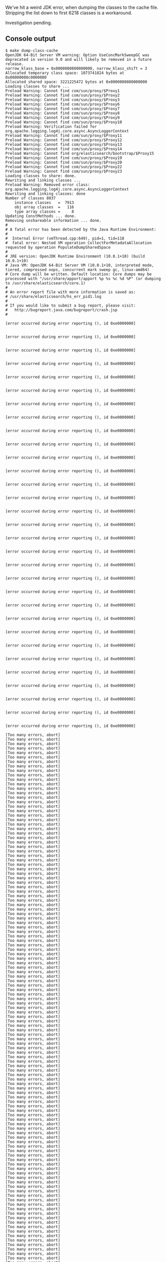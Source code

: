 We've hit a weird JDK error, when dumping the classes to the cache file. Stripping the list down to first 6218 classes is a workaround.

Investigation pending.

** Console output

#+BEGIN_SRC text
$ make dump-class-cache
OpenJDK 64-Bit Server VM warning: Option UseConcMarkSweepGC was deprecated in version 9.0 and will likely be removed in a future release.
narrow_klass_base = 0x0000000800000000, narrow_klass_shift = 3
Allocated temporary class space: 1073741824 bytes at 0x00000008c0000000
Allocated shared space: 3221225472 bytes at 0x0000000800000000
Loading classes to share ...
Preload Warning: Cannot find com/sun/proxy/$Proxy1
Preload Warning: Cannot find com/sun/proxy/$Proxy2
Preload Warning: Cannot find com/sun/proxy/$Proxy3
Preload Warning: Cannot find com/sun/proxy/$Proxy6
Preload Warning: Cannot find com/sun/proxy/$Proxy7
Preload Warning: Cannot find com/sun/proxy/$Proxy8
Preload Warning: Cannot find com/sun/proxy/$Proxy9
Preload Warning: Cannot find com/sun/proxy/$Proxy10
Preload Warning: Verification failed for org.apache.logging.log4j.core.async.AsyncLoggerContext
Preload Warning: Cannot find com/sun/proxy/$Proxy11
Preload Warning: Cannot find com/sun/proxy/$Proxy12
Preload Warning: Cannot find com/sun/proxy/$Proxy13
Preload Warning: Cannot find com/sun/proxy/$Proxy14
Preload Warning: Cannot find org/elasticsearch/bootstrap/$Proxy15
Preload Warning: Cannot find com/sun/proxy/$Proxy19
Preload Warning: Cannot find com/sun/proxy/$Proxy20
Preload Warning: Cannot find com/sun/proxy/$Proxy22
Preload Warning: Cannot find com/sun/proxy/$Proxy23
Loading classes to share: done.
Rewriting and linking classes ...
Preload Warning: Removed error class: org.apache.logging.log4j.core.async.AsyncLoggerContext
Rewriting and linking classes: done
Number of classes 8037
    instance classes   =  7913
    obj array classes  =   116
    type array classes =     8
Updating ConstMethods ... done.
Removing unshareable information ... done.
#
# A fatal error has been detected by the Java Runtime Environment:
#
#  Internal Error (vmThread.cpp:649), pid=1, tid=118
#  fatal error: Nested VM operation CollectForMetadataAllocation requested by operation PopulateDumpSharedSpace
#
# JRE version: OpenJDK Runtime Environment (10.0.1+10) (build 10.0.1+10)
# Java VM: OpenJDK 64-Bit Server VM (10.0.1+10, interpreted mode, tiered, compressed oops, concurrent mark sweep gc, linux-amd64)
# Core dump will be written. Default location: Core dumps may be processed with "/usr/share/apport/apport %p %s %c %d %P" (or dumping to /usr/share/elasticsearch/core.1)
#
# An error report file with more information is saved as:
# /usr/share/elasticsearch/hs_err_pid1.log
#
# If you would like to submit a bug report, please visit:
#   http://bugreport.java.com/bugreport/crash.jsp
#

[error occurred during error reporting (), id 0xe0000000]


[error occurred during error reporting (), id 0xe0000000]


[error occurred during error reporting (), id 0xe0000000]


[error occurred during error reporting (), id 0xe0000000]


[error occurred during error reporting (), id 0xe0000000]


[error occurred during error reporting (), id 0xe0000000]


[error occurred during error reporting (), id 0xe0000000]


[error occurred during error reporting (), id 0xe0000000]


[error occurred during error reporting (), id 0xe0000000]


[error occurred during error reporting (), id 0xe0000000]


[error occurred during error reporting (), id 0xe0000000]


[error occurred during error reporting (), id 0xe0000000]


[error occurred during error reporting (), id 0xe0000000]


[error occurred during error reporting (), id 0xe0000000]


[error occurred during error reporting (), id 0xe0000000]


[error occurred during error reporting (), id 0xe0000000]


[error occurred during error reporting (), id 0xe0000000]


[error occurred during error reporting (), id 0xe0000000]


[error occurred during error reporting (), id 0xe0000000]


[error occurred during error reporting (), id 0xe0000000]


[error occurred during error reporting (), id 0xe0000000]


[error occurred during error reporting (), id 0xe0000000]


[error occurred during error reporting (), id 0xe0000000]


[error occurred during error reporting (), id 0xe0000000]


[error occurred during error reporting (), id 0xe0000000]


[error occurred during error reporting (), id 0xe0000000]


[error occurred during error reporting (), id 0xe0000000]


[error occurred during error reporting (), id 0xe0000000]


[error occurred during error reporting (), id 0xe0000000]


[error occurred during error reporting (), id 0xe0000000]


[error occurred during error reporting (), id 0xe0000000]

[Too many errors, abort]
[Too many errors, abort]
[Too many errors, abort]
[Too many errors, abort]
[Too many errors, abort]
[Too many errors, abort]
[Too many errors, abort]
[Too many errors, abort]
[Too many errors, abort]
[Too many errors, abort]
[Too many errors, abort]
[Too many errors, abort]
[Too many errors, abort]
[Too many errors, abort]
[Too many errors, abort]
[Too many errors, abort]
[Too many errors, abort]
[Too many errors, abort]
[Too many errors, abort]
[Too many errors, abort]
[Too many errors, abort]
[Too many errors, abort]
[Too many errors, abort]
[Too many errors, abort]
[Too many errors, abort]
[Too many errors, abort]
[Too many errors, abort]
[Too many errors, abort]
[Too many errors, abort]
[Too many errors, abort]
[Too many errors, abort]
[Too many errors, abort]
[Too many errors, abort]
[Too many errors, abort]
[Too many errors, abort]
[Too many errors, abort]
[Too many errors, abort]
[Too many errors, abort]
[Too many errors, abort]
[Too many errors, abort]
[Too many errors, abort]
[Too many errors, abort]
[Too many errors, abort]
[Too many errors, abort]
[Too many errors, abort]
[Too many errors, abort]
[Too many errors, abort]
[Too many errors, abort]
[Too many errors, abort]
[Too many errors, abort]
[Too many errors, abort]
[Too many errors, abort]
[Too many errors, abort]
[Too many errors, abort]
[Too many errors, abort]
[Too many errors, abort]
[Too many errors, abort]
[Too many errors, abort]
[Too many errors, abort]
[Too many errors, abort]
[Too many errors, abort]
[Too many errors, abort]
[Too many errors, abort]
[Too many errors, abort]
[Too many errors, abort]
[Too many errors, abort]
[Too many errors, abort]
[Too many errors, abort]
[Too many errors, abort]
[Too many errors, abort]
[Too many errors, abort]
[Too many errors, abort]
[Too many errors, abort]
[Too many errors, abort]
[Too many errors, abort]
[Too many errors, abort]
[Too many errors, abort]
[Too many errors, abort]
[Too many errors, abort]
[Too many errors, abort]
[Too many errors, abort]
[Too many errors, abort]
[Too many errors, abort]
[Too many errors, abort]
[Too many errors, abort]
[Too many errors, abort]
[Too many errors, abort]
[Too many errors, abort]
[Too many errors, abort]
[Too many errors, abort]
[Too many errors, abort]
[Too many errors, abort]
[Too many errors, abort]
[Too many errors, abort]
[Too many errors, abort]
[Too many errors, abort]
[Too many errors, abort]
[Too many errors, abort]
[Too many errors, abort]
[Too many errors, abort]
[Too many errors, abort]
[Too many errors, abort]
[Too many errors, abort]
[Too many errors, abort]
[Too many errors, abort]
[Too many errors, abort]
[Too many errors, abort]
[Too many errors, abort]
[Too many errors, abort]
[Too many errors, abort]
[Too many errors, abort]
[Too many errors, abort]
[Too many errors, abort]
[Too many errors, abort]
[Too many errors, abort]
[Too many errors, abort]
[Too many errors, abort]
[Too many errors, abort]
[Too many errors, abort]
[Too many errors, abort]
[Too many errors, abort]
[Too many errors, abort]
[Too many errors, abort]
[Too many errors, abort]
[Too many errors, abort]
[Too many errors, abort]
[Too many errors, abort]
[Too many errors, abort]
[Too many errors, abort]
[Too many errors, abort]
[Too many errors, abort]
[Too many errors, abort]
[Too many errors, abort]
[Too many errors, abort]
[Too many errors, abort]
[Too many errors, abort]
[Too many errors, abort]
[Too many errors, abort]
[Too many errors, abort]
[Too many errors, abort]
[Too many errors, abort]
[Too many errors, abort]
[Too many errors, abort]
[Too many errors, abort]
[Too many errors, abort]
[Too many errors, abort]
[Too many errors, abort]
[Too many errors, abort]
[Too many errors, abort]
[Too many errors, abort]
[Too many errors, abort]
[Too many errors, abort]
[Too many errors, abort]
[Too many errors, abort]
[Too many errors, abort]
[Too many errors, abort]
[Too many errors, abort]
[Too many errors, abort]
[Too many errors, abort]
[Too many errors, abort]
[Too many errors, abort]
[Too many errors, abort]
[Too many errors, abort]
[Too many errors, abort]
[Too many errors, abort]
[Too many errors, abort]
[Too many errors, abort]
[Too many errors, abort]
[Too many errors, abort]
[Too many errors, abort]
[Too many errors, abort]
[Too many errors, abort]
[Too many errors, abort]
[Too many errors, abort]
[Too many errors, abort]
[Too many errors, abort]
[Too many errors, abort]
[Too many errors, abort]
[Too many errors, abort]
[Too many errors, abort]
[Too many errors, abort]
[Too many errors, abort]
[Too many errors, abort]
[Too many errors, abort]
[Too many errors, abort]
[Too many errors, abort]
[Too many errors, abort]
[Too many errors, abort]
[Too many errors, abort]
[Too many errors, abort]
[Too many errors, abort]
[Too many errors, abort]
[Too many errors, abort]
[Too many errors, abort]
[Too many errors, abort]
[Too many errors, abort]
[Too many errors, abort]
[Too many errors, abort]
[Too many errors, abort]
[Too many errors, abort]
[Too many errors, abort]
[Too many errors, abort]
[Too many errors, abort]
[Too many errors, abort]
[Too many errors, abort]
[Too many errors, abort]
[Too many errors, abort]
[Too many errors, abort]
[Too many errors, abort]
[Too many errors, abort]
[Too many errors, abort]
[Too many errors, abort]
[Too many errors, abort]
[Too many errors, abort]
[Too many errors, abort]
[Too many errors, abort]
[Too many errors, abort]
[Too many errors, abort]
[Too many errors, abort]
[Too many errors, abort]
[Too many errors, abort]
[Too many errors, abort]
[Too many errors, abort]
[Too many errors, abort]
[Too many errors, abort]
[Too many errors, abort]
[Too many errors, abort]
[Too many errors, abort]
[Too many errors, abort]
[Too many errors, abort]
[Too many errors, abort]
[Too many errors, abort]
[Too many errors, abort]
[Too many errors, abort]
[Too many errors, abort]
[Too many errors, abort]
[Too many errors, abort]
[Too many errors, abort]
[Too many errors, abort]
[Too many errors, abort]
[Too many errors, abort]
[Too many errors, abort]
[Too many errors, abort]
[Too many errors, abort]
[Too many errors, abort]
[Too many errors, abort]
[Too many errors, abort]
[Too many errors, abort]
[Too many errors, abort]
[Too many errors, abort]
[Too many errors, abort]
[Too many errors, abort]
[Too many errors, abort]
[Too many errors, abort]
[Too many errors, abort]
[Too many errors, abort]
[Too many errors, abort]
[Too many errors, abort]
[Too many errors, abort]
[Too many errors, abort]
[Too many errors, abort]
[Too many errors, abort]
[Too many errors, abort]
[Too many errors, abort]
[Too many errors, abort]
[Too many errors, abort]
[Too many errors, abort]
[Too many errors, abort]
[Too many errors, abort]
[Too many errors, abort]
[Too many errors, abort]
[Too many errors, abort]
[Too many errors, abort]
[Too many errors, abort]
[Too many errors, abort]
[Too many errors, abort]
[Too many errors, abort]
[Too many errors, abort]
[Too many errors, abort]
[Too many errors, abort]
[Too many errors, abort]
[Too many errors, abort]
[Too many errors, abort]
[Too many errors, abort]
[Too many errors, abort]
[Too many errors, abort]
[Too many errors, abort]
[Too many errors, abort]
[Too many errors, abort]
[Too many errors, abort]
[Too many errors, abort]
[Too many errors, abort]
[Too many errors, abort]
[Too many errors, abort]
[Too many errors, abort]
[Too many errors, abort]
[Too many errors, abort]
[Too many errors, abort]
[Too many errors, abort]
[Too many errors, abort]
[Too many errors, abort]
[Too many errors, abort]
[Too many errors, abort]
[Too many errors, abort]
[Too many errors, abort]
[Too many errors, abort]
[Too many errors, abort]
[Too many errors, abort]
[Too many errors, abort]
[Too many errors, abort]
[Too many errors, abort]
[Too many errors, abort]
[Too many errors, abort]
[Too many errors, abort]
[Too many errors, abort]
[Too many errors, abort]
[Too many errors, abort]
[Too many errors, abort]
[Too many errors, abort]
[Too many errors, abort]
[Too many errors, abort]
[Too many errors, abort]
[Too many errors, abort]
[Too many errors, abort]
[Too many errors, abort]
[Too many errors, abort]
[Too many errors, abort]
[Too many errors, abort]
[Too many errors, abort]
[Too many errors, abort]
[Too many errors, abort]
[Too many errors, abort]
[Too many errors, abort]
[Too many errors, abort]
[Too many errors, abort]
[Too many errors, abort]
[Too many errors, abort]
[Too many errors, abort]
[Too many errors, abort]
[Too many errors, abort]
[Too many errors, abort]
[Too many errors, abort]
[Too many errors, abort]
[Too many errors, abort]
[Too many errors, abort]
[Too many errors, abort]
[Too many errors, abort]
[Too many errors, abort]
[Too many errors, abort]
[Too many errors, abort]
[Too many errors, abort]
[Too many errors, abort]
[Too many errors, abort]
[Too many errors, abort]
[Too many errors, abort]
[Too many errors, abort]
[Too many errors, abort]
[Too many errors, abort]
[Too many errors, abort]
[Too many errors, abort]
[Too many errors, abort]
[Too many errors, abort]
[Too many errors, abort]
[Too many errors, abort]
[Too many errors, abort]
[Too many errors, abort]
[Too many errors, abort]
[Too many errors, abort]
[Too many errors, abort]
[Too many errors, abort]
[Too many errors, abort]
[Too many errors, abort]
[Too many errors, abort]
[Too many errors, abort]
[Too many errors, abort]
[Too many errors, abort]
[Too many errors, abort]
[Too many errors, abort]
[Too many errors, abort]
[Too many errors, abort]
[Too many errors, abort]
[Too many errors, abort]
[Too many errors, abort]
[Too many errors, abort]
[Too many errors, abort]
[Too many errors, abort]
[Too many errors, abort]
[Too many errors, abort]
[Too many errors, abort]
[Too many errors, abort]
[Too many errors, abort]
[Too many errors, abort]
[Too many errors, abort]
[Too many errors, abort]
[Too many errors, abort]
[Too many errors, abort]
[Too many errors, abort]
make: *** [cache/elasticsearch_appcds.jsa] Error 139
#+END_SRC


** hs_err_pid1.log

#+BEGIN_SRC text
#
# A fatal error has been detected by the Java Runtime Environment:
#
#  Internal Error (vmThread.cpp:649), pid=1, tid=118
#  fatal error: Nested VM operation CollectForMetadataAllocation requested by operation PopulateDumpSharedSpace
#
# JRE version: OpenJDK Runtime Environment (10.0.1+10) (build 10.0.1+10)
# Java VM: OpenJDK 64-Bit Server VM (10.0.1+10, interpreted mode, tiered, compressed oops, concurrent mark sweep gc, linux-amd64)
# Core dump will be written. Default location: Core dumps may be processed with "/usr/share/apport/apport %p %s %c %d %P" (or dumping to /usr/share/elasticsearch/core.1)
#
# If you would like to submit a bug report, please visit:
#   http://bugreport.java.com/bugreport/crash.jsp
#

---------------  S U M M A R Y ------------

Command Line: -Xms1g -Xmx1g -XX:+UseConcMarkSweepGC -XX:CMSInitiatingOccupancyFraction=75 -XX:+UseCMSInitiatingOccupancyOnly -XX:+AlwaysPreTouch -Xss1m -Djava.awt.headless=true -Dfile.encoding=UTF-8 -Djna.nosys=true -XX:-OmitStackTraceInFastThrow -Dio.netty.noUnsafe=true -Dio.netty.noKeySetOptimization=true -Dio.netty.recycler.maxCapacityPerThread=0 -Dlog4j.shutdownHookEnabled=false -Dlog4j2.disable.jmx=true -Djava.io.tmpdir=/tmp/elasticsearch.XBBs5uL1 -XX:+HeapDumpOnOutOfMemoryError -Xlog:gc*,gc+age=trace,safepoint:file=logs/gc.log:utctime,pid,tags:filecount=32,filesize=64m -Djava.locale.providers=COMPAT -Des.cgroups.hierarchy.override=/ -Xshare:dump -XX:+UseAppCDS -XX:SharedClassListFile=/app/cache/elasticsearch_appcds.cls -XX:+UnlockDiagnosticVMOptions -XX:SharedArchiveFile=/app/cache/elasticsearch_appcds.jsa -Des.path.home=/usr/share/elasticsearch -Des.path.conf=/usr/share/elasticsearch/config org.elasticsearch.bootstrap.Elasticsearch -Ediscovery.type=single-node

Host: Intel(R) Xeon(R) CPU E5-2670 v2 @ 2.50GHz, 2 cores, 14G, CentOS Linux release 7.4.1708 (Core)
Time: Fri May 18 11:05:37 2018 UTC elapsed time: 5 seconds (0d 0h 0m 5s)

---------------  T H R E A D  ---------------

Current thread (0x00007f398c214890):  VMThread "VM Thread" [stack: 0x00007f3970fc7000,0x00007f39710c7000] [id=118]

Stack: [0x00007f3970fc7000,0x00007f39710c7000],  sp=0x00007f39710c54b0,  free space=1017k
Native frames: (J=compiled Java code, A=aot compiled Java code, j=interpreted, Vv=VM code, C=native code)
V  [libjvm.so+0xd3c25c]  VMError::report_and_die(int, char const*, char const*, __va_list_tag*, Thread*, unsigned char*, void*, void*, char const*, int, unsigned long)+0x15c
V  [libjvm.so+0xd3ceaf]  VMError::report_and_die(Thread*, char const*, int, char const*, char const*, __va_list_tag*)+0x2f
V  [libjvm.so+0x68b303]  report_fatal(char const*, int, char const*, ...)+0xe3
V  [libjvm.so+0xd4b6ef]  VMThread::execute(VM_Operation*)+0xbf
V  [libjvm.so+0x618298]  CollectorPolicy::satisfy_failed_metadata_allocation(ClassLoaderData*, unsigned long, Metaspace::MetadataType)+0xc8
V  [libjvm.so+0xade161]  Metaspace::allocate(ClassLoaderData*, unsigned long, MetaspaceObj::Type, Thread*)+0x161
V  [libjvm.so+0xcada1d]  SharedDictionaryEntry::finalize_verification_constraints()+0x19d
V  [libjvm.so+0xcadcb0]  SystemDictionaryShared::finalize_verification_constraints()+0x60
V  [libjvm.so+0xae527e]  VM_PopulateDumpSharedSpace::doit()+0x60e
V  [libjvm.so+0xd4c9ca]  VM_Operation::evaluate()+0x19a
V  [libjvm.so+0xd4a4c3]  VMThread::evaluate_operation(VM_Operation*)+0xa3
V  [libjvm.so+0xd4ae9f]  VMThread::loop()+0x27f
V  [libjvm.so+0xd4b502]  VMThread::run()+0x72
V  [libjvm.so+0xb5a6e2]  thread_native_entry(Thread*)+0xf2

VM_Operation (0x00007f3992aa1ba0): PopulateDumpSharedSpace, mode: safepoint, requested by thread 0x00007f398c011610


---------------  P R O C E S S  ---------------

Threads class SMR info:
_java_thread_list=0x00007f398c49de40, length=6, elements={
0x00007f398c011610, 0x00007f398c2431e0, 0x00007f398c244ed0, 0x00007f398c2d3de0,
0x00007f398c3e4530, 0x00007f398c54f550
}

Java Threads: ( => current thread )
  0x00007f398c011610 JavaThread "main" [_thread_blocked, id=114, stack(0x00007f39929a3000,0x00007f3992aa4000)]
  0x00007f398c2431e0 JavaThread "Reference Handler" daemon [_thread_blocked, id=119, stack(0x00007f3970ec5000,0x00007f3970fc6000)]
  0x00007f398c244ed0 JavaThread "Finalizer" daemon [_thread_blocked, id=120, stack(0x00007f3970dc4000,0x00007f3970ec5000)]
  0x00007f398c2d3de0 JavaThread "Signal Dispatcher" daemon [_thread_blocked, id=121, stack(0x00007f3970cc3000,0x00007f3970dc4000)]
  0x00007f398c3e4530 JavaThread "Service Thread" daemon [_thread_blocked, id=122, stack(0x00007f3970bc2000,0x00007f3970cc3000)]
  0x00007f398c54f550 JavaThread "Common-Cleaner" daemon [_thread_blocked, id=124, stack(0x00007f39709bf000,0x00007f3970ac0000)]

Other Threads:
=>0x00007f398c214890 VMThread "VM Thread" [stack: 0x00007f3970fc7000,0x00007f39710c7000] [id=118]
  0x00007f398c3e6500 WatcherThread [stack: 0x00007f3970ac2000,0x00007f3970bc2000] [id=123]
  0x00007f398c021f80 GCTaskThread "GC Thread#0" [stack: 0x00007f39731b4000,0x00007f39732b4000] [id=115]
  0x00007f398c022ff0 GCTaskThread "GC Thread#1" [stack: 0x00007f39730b3000,0x00007f39731b3000] [id=116]
  0x00007f398c04fe20 ConcurrentGCThread "CMS Main Thread" [stack: 0x00007f3971a99000,0x00007f3971b99000] [id=117]

Threads with active compile tasks:

VM state:at safepoint (normal execution)

VM Mutex/Monitor currently owned by a thread:  ([mutex/lock_event])
[0x00007f398c00eeb0] Threads_lock - owner thread: 0x00007f398c214890

Heap address: 0x00000000c0000000, size: 1024 MB, Compressed Oops mode: 32-bit
Narrow klass base: 0x0000000800000000, Narrow klass shift: 3
Compressed class space size: 1073741824 Address: 0x00000008c0000000

Heap:
 par new generation   total 153344K, used 128499K [0x00000000c0000000, 0x00000000ca660000, 0x00000000ca660000)
  eden space 136320K,  94% used [0x00000000c0000000, 0x00000000c7d7cf20, 0x00000000c8520000)
  from space 17024K,   0% used [0x00000000c8520000, 0x00000000c8520000, 0x00000000c95c0000)
  to   space 17024K,   0% used [0x00000000c95c0000, 0x00000000c95c0000, 0x00000000ca660000)
 concurrent mark-sweep generation total 878208K, used 0K [0x00000000ca660000, 0x0000000100000000, 0x0000000100000000)
 Metaspace       used 45169K, capacity 45283K, committed 45532K, reserved 1089536K
  class space    used 5007K, capacity 5090K, committed 5148K, reserved 1048576K

Card table byte_map: [0x00007f3972eb1000,0x00007f39730b2000] byte_map_base: 0x00007f39728b1000

Marking Bits: (CMSBitMap*) 0x00007f398c04f388
 Bits: [0x00007f3971d9b000, 0x00007f3972b01800)

Mod Union Table: (CMSBitMap*) 0x00007f398c04f428
 Bits: [0x00007f3992965000, 0x00007f399299a9a0)

Polling page: 0x00007f3992aaa000

CodeHeap 'non-nmethods': size=245760Kb used=770Kb max_used=770Kb free=244989Kb
 bounds [0x00007f39732b4000, 0x00007f3973524000, 0x00007f39822b4000]
 total_blobs=820 nmethods=0 adapters=770
 compilation: disabled (interpreter mode)

Compilation events (0 events):
No events

GC Heap History (0 events):
No events

Deoptimization events (0 events):
No events

Classes redefined (0 events):
No events

Internal exceptions (10 events):
Event: 1.469 Thread 0x00007f398c011610 Exception <a 'java/lang/NoClassDefFoundError'{0x00000000c1a58068}: com/lmax/disruptor/EventTranslatorVararg> (0x00000000c1a58068) thrown at [/scratch/opt/mach5/mesos/work_dir/slaves/e283bbd4-d3d7-4cc0-a152-4405cadfe7cb-S457/frameworks/1735e8a2-a1db-478c-8
Event: 1.472 Thread 0x00007f398c011610 Exception <a 'java/lang/ClassNotFoundException'{0x00000000c1a649d8}> (0x00000000c1a649d8) thrown at [/scratch/opt/mach5/mesos/work_dir/slaves/e283bbd4-d3d7-4cc0-a152-4405cadfe7cb-S457/frameworks/1735e8a2-a1db-478c-8104-60c8b0af87dd-0196/executors/2a1032ca
Event: 1.474 Thread 0x00007f398c011610 Exception <a 'java/lang/ClassNotFoundException'{0x00000000c1a6f360}> (0x00000000c1a6f360) thrown at [/scratch/opt/mach5/mesos/work_dir/slaves/e283bbd4-d3d7-4cc0-a152-4405cadfe7cb-S457/frameworks/1735e8a2-a1db-478c-8104-60c8b0af87dd-0196/executors/2a1032ca
Event: 1.511 Thread 0x00007f398c011610 Exception <a 'java/lang/ClassNotFoundException'{0x00000000c1b12e60}> (0x00000000c1b12e60) thrown at [/scratch/opt/mach5/mesos/work_dir/slaves/e283bbd4-d3d7-4cc0-a152-4405cadfe7cb-S457/frameworks/1735e8a2-a1db-478c-8104-60c8b0af87dd-0196/executors/2a1032ca
Event: 1.514 Thread 0x00007f398c011610 Exception <a 'java/lang/ClassNotFoundException'{0x00000000c1b1f540}> (0x00000000c1b1f540) thrown at [/scratch/opt/mach5/mesos/work_dir/slaves/e283bbd4-d3d7-4cc0-a152-4405cadfe7cb-S457/frameworks/1735e8a2-a1db-478c-8104-60c8b0af87dd-0196/executors/2a1032ca
Event: 1.593 Thread 0x00007f398c011610 Exception <a 'java/lang/ClassNotFoundException'{0x00000000c1cbd2f8}> (0x00000000c1cbd2f8) thrown at [/scratch/opt/mach5/mesos/work_dir/slaves/e283bbd4-d3d7-4cc0-a152-4405cadfe7cb-S457/frameworks/1735e8a2-a1db-478c-8104-60c8b0af87dd-0196/executors/2a1032ca
Event: 5.062 Thread 0x00007f398c011610 Exception <a 'java/lang/ClassNotFoundException'{0x00000000c6b75258}> (0x00000000c6b75258) thrown at [/scratch/opt/mach5/mesos/work_dir/slaves/e283bbd4-d3d7-4cc0-a152-4405cadfe7cb-S457/frameworks/1735e8a2-a1db-478c-8104-60c8b0af87dd-0196/executors/2a1032ca
Event: 5.069 Thread 0x00007f398c011610 Exception <a 'java/lang/ClassNotFoundException'{0x00000000c6b98c48}> (0x00000000c6b98c48) thrown at [/scratch/opt/mach5/mesos/work_dir/slaves/e283bbd4-d3d7-4cc0-a152-4405cadfe7cb-S457/frameworks/1735e8a2-a1db-478c-8104-60c8b0af87dd-0196/executors/2a1032ca
Event: 5.083 Thread 0x00007f398c011610 Exception <a 'java/lang/ClassNotFoundException'{0x00000000c6be8a78}> (0x00000000c6be8a78) thrown at [/scratch/opt/mach5/mesos/work_dir/slaves/e283bbd4-d3d7-4cc0-a152-4405cadfe7cb-S457/frameworks/1735e8a2-a1db-478c-8104-60c8b0af87dd-0196/executors/2a1032ca
Event: 5.147 Thread 0x00007f398c011610 Exception <a 'java/lang/ClassNotFoundException'{0x00000000c6ded250}> (0x00000000c6ded250) thrown at [/scratch/opt/mach5/mesos/work_dir/slaves/e283bbd4-d3d7-4cc0-a152-4405cadfe7cb-S457/frameworks/1735e8a2-a1db-478c-8104-60c8b0af87dd-0196/executors/2a1032ca

Events (10 events):
Event: 5.807 loading class org/apache/lucene/util/automaton/LimitedFiniteStringsIterator done
Event: 5.809 loading class org/apache/lucene/spatial/prefix/ContainsPrefixTreeQuery$SmallDocSet$1
Event: 5.809 loading class org/apache/lucene/spatial/prefix/ContainsPrefixTreeQuery$SmallDocSet$1 done
Event: 5.810 loading class org/apache/lucene/search/FieldValueHitQueue$OneComparatorFieldValueHitQueue
Event: 5.810 loading class org/apache/lucene/search/FieldValueHitQueue$OneComparatorFieldValueHitQueue done
Event: 5.811 loading class org/apache/lucene/search/FieldValueHitQueue$MultiComparatorsFieldValueHitQueue
Event: 5.811 loading class org/apache/lucene/search/FieldValueHitQueue$MultiComparatorsFieldValueHitQueue done
Event: 5.819 loading class org/apache/lucene/analysis/TokenStreamToAutomaton$Positions
Event: 5.819 loading class org/apache/lucene/analysis/TokenStreamToAutomaton$Positions done
Event: 5.837 Executing VM operation: PopulateDumpSharedSpace


Dynamic libraries:
00400000-00401000 r-xp 00000000 00:27 65                                 /opt/java/jdk-10.0.1/bin/java
00600000-00601000 rw-p 00000000 00:27 65                                 /opt/java/jdk-10.0.1/bin/java
00c51000-00c72000 rw-p 00000000 00:00 0                                  [heap]
c0000000-100000000 rw-p 00000000 00:00 0
800000000-800100000 rw-p 00000000 00:00 0
800100000-8c0000000 ---p 00000000 00:00 0
8c0000000-8c0507000 rw-p 00000000 00:00 0
8c0507000-900000000 ---p 00000000 00:00 0
7f3940000000-7f3940021000 rw-p 00000000 00:00 0
7f3940021000-7f3944000000 ---p 00000000 00:00 0
7f3948000000-7f3948021000 rw-p 00000000 00:00 0
7f3948021000-7f394c000000 ---p 00000000 00:00 0
7f394c000000-7f394c021000 rw-p 00000000 00:00 0
7f394c021000-7f3950000000 ---p 00000000 00:00 0
7f3950000000-7f3950021000 rw-p 00000000 00:00 0
7f3950021000-7f3954000000 ---p 00000000 00:00 0
7f3954000000-7f3954021000 rw-p 00000000 00:00 0
7f3954021000-7f3958000000 ---p 00000000 00:00 0
7f3958000000-7f3958037000 rw-p 00000000 00:00 0
7f3958037000-7f395c000000 ---p 00000000 00:00 0
7f395c000000-7f395c021000 rw-p 00000000 00:00 0
7f395c021000-7f3960000000 ---p 00000000 00:00 0
7f3960000000-7f3960021000 rw-p 00000000 00:00 0
7f3960021000-7f3964000000 ---p 00000000 00:00 0
7f3964000000-7f3964021000 rw-p 00000000 00:00 0
7f3964021000-7f3968000000 ---p 00000000 00:00 0
7f396810d000-7f396849d000 rw-p 00000000 00:00 0
7f396849d000-7f396851f000 ---p 00000000 00:00 0
7f396851f000-7f396871f000 rw-p 00000000 00:00 0
7f396871f000-7f396891f000 rw-p 00000000 00:00 0
7f396891f000-7f3968b11000 rw-p 00000000 00:00 0
7f3968b11000-7f3968b1f000 ---p 00000000 00:00 0
7f3968b1f000-7f3968d1f000 rw-p 00000000 00:00 0
7f3968d1f000-7f3968f1f000 rw-p 00000000 00:00 0
7f3968f1f000-7f396911f000 rw-p 00000000 00:00 0
7f396911f000-7f396931f000 rw-p 00000000 00:00 0
7f396931f000-7f396951f000 rw-p 00000000 00:00 0
7f396951f000-7f396971f000 rw-p 00000000 00:00 0
7f396971f000-7f396991f000 rw-p 00000000 00:00 0
7f396991f000-7f3969c00000 rw-p 00000000 00:00 0
7f3969c00000-7f3969e00000 rw-p 00000000 00:00 0
7f3969e00000-7f396a000000 rw-p 00000000 00:00 0
7f396a000000-7f396c000000 rw-p 00000000 00:00 0
7f396c000000-7f396c021000 rw-p 00000000 00:00 0
7f396c021000-7f3970000000 ---p 00000000 00:00 0
7f3970032000-7f3970366000 rw-p 00000000 00:00 0
7f3970366000-7f3970566000 rw-p 00000000 00:00 0
7f3970566000-7f3970597000 rw-p 00000000 00:00 0
7f3970597000-7f39705ad000 r-xp 00000000 00:27 131                        /opt/java/jdk-10.0.1/lib/libnet.so
7f39705ad000-7f39707ad000 ---p 00016000 00:27 131                        /opt/java/jdk-10.0.1/lib/libnet.so
7f39707ad000-7f39707ae000 rw-p 00016000 00:27 131                        /opt/java/jdk-10.0.1/lib/libnet.so
7f39707ae000-7f39707be000 r-xp 00000000 00:27 130                        /opt/java/jdk-10.0.1/lib/libnio.so
7f39707be000-7f39709be000 ---p 00010000 00:27 130                        /opt/java/jdk-10.0.1/lib/libnio.so
7f39709be000-7f39709bf000 rw-p 00010000 00:27 130                        /opt/java/jdk-10.0.1/lib/libnio.so
7f39709bf000-7f39709c3000 ---p 00000000 00:00 0
7f39709c3000-7f3970ac1000 rw-p 00000000 00:00 0
7f3970ac1000-7f3970ac2000 ---p 00000000 00:00 0
7f3970ac2000-7f3970bc2000 rw-p 00000000 00:00 0
7f3970bc2000-7f3970bc6000 ---p 00000000 00:00 0
7f3970bc6000-7f3970cc3000 rw-p 00000000 00:00 0
7f3970cc3000-7f3970cc7000 ---p 00000000 00:00 0
7f3970cc7000-7f3970dc4000 rw-p 00000000 00:00 0
7f3970dc4000-7f3970dc8000 ---p 00000000 00:00 0
7f3970dc8000-7f3970ec5000 rw-p 00000000 00:00 0
7f3970ec5000-7f3970ec9000 ---p 00000000 00:00 0
7f3970ec9000-7f3970fc6000 rw-p 00000000 00:00 0
7f3970fc6000-7f3970fc7000 ---p 00000000 00:00 0
7f3970fc7000-7f39710c7000 rw-p 00000000 00:00 0
7f39710c7000-7f39710c9000 r--s 0000b000 00:27 116                        /usr/share/elasticsearch/lib/t-digest-3.0.jar
7f39710c9000-7f39710cd000 r--s 0002a000 00:27 115                        /usr/share/elasticsearch/lib/spatial4j-0.6.jar
7f39710cd000-7f39710d3000 r--s 0003d000 00:27 114                        /usr/share/elasticsearch/lib/snakeyaml-1.17.jar
7f39710d3000-7f39710d4000 r--s 00001000 00:27 113                        /usr/share/elasticsearch/lib/securesm-1.2.jar
7f39710d4000-7f39710d5000 r--s 00007000 00:27 112                        /usr/share/elasticsearch/lib/plugin-cli-6.2.4.jar
7f39710d5000-7f39710d6000 r--s 00001000 00:27 111                        /usr/share/elasticsearch/lib/plugin-classloader-6.2.4.jar
7f39710d6000-7f39710db000 r--s 00038000 00:27 110                        /usr/share/elasticsearch/lib/lucene-suggest-7.2.1.jar
7f39710db000-7f39710df000 r--s 00042000 00:27 109                        /usr/share/elasticsearch/lib/lucene-spatial3d-7.2.1.jar
7f39710df000-7f39710e4000 r--s 00033000 00:27 108                        /usr/share/elasticsearch/lib/lucene-spatial-extras-7.2.1.jar
7f39710e4000-7f39710e7000 r--s 0002a000 00:27 106                        /usr/share/elasticsearch/lib/lucene-sandbox-7.2.1.jar
7f39710e7000-7f39710f0000 r--s 00055000 00:27 105                        /usr/share/elasticsearch/lib/lucene-queryparser-7.2.1.jar
7f39710f0000-7f39710f7000 r--s 00039000 00:27 104                        /usr/share/elasticsearch/lib/lucene-queries-7.2.1.jar
7f39710f7000-7f39710fa000 r--s 00014000 00:27 103                        /usr/share/elasticsearch/lib/lucene-misc-7.2.1.jar
7f39710fa000-7f39710fc000 r--s 0000a000 00:27 102                        /usr/share/elasticsearch/lib/lucene-memory-7.2.1.jar
7f39710fc000-7f3971101000 r--s 0002c000 00:27 100                        /usr/share/elasticsearch/lib/lucene-highlighter-7.2.1.jar
7f3971101000-7f397112f000 r--s 0027c000 00:27 98                         /usr/share/elasticsearch/lib/lucene-core-7.2.1.jar
7f397112f000-7f3971140000 r--s 0017b000 00:27 96                         /usr/share/elasticsearch/lib/lucene-analyzers-common-7.2.1.jar
7f3971140000-7f397115f000 r--s 0015c000 00:27 95                         /usr/share/elasticsearch/lib/log4j-core-2.9.1.jar
7f397115f000-7f3971170000 r--s 000b2000 00:27 92                         /usr/share/elasticsearch/lib/jts-1.13.jar
7f3971170000-7f3971181000 r--s 0008a000 00:27 90                         /usr/share/elasticsearch/lib/joda-time-2.9.9.jar
7f3971181000-7f3971222000 r--s 008d8000 00:27 80                         /usr/share/elasticsearch/lib/elasticsearch-6.2.4.jar
7f3971222000-7f3971a98000 rw-p 00000000 00:00 0
7f3971a98000-7f3971a99000 ---p 00000000 00:00 0
7f3971a99000-7f39730b1000 rw-p 00000000 00:00 0
7f39730b1000-7f39730b2000 rw-p 00000000 00:00 0
7f39730b2000-7f39730b3000 ---p 00000000 00:00 0
7f39730b3000-7f39731b3000 rw-p 00000000 00:00 0
7f39731b3000-7f39731b4000 ---p 00000000 00:00 0
7f39731b4000-7f39732b4000 rw-p 00000000 00:00 0
7f39732b4000-7f3973524000 rwxp 00000000 00:00 0
7f3973524000-7f39822b4000 ---p 00000000 00:00 0
7f39822b4000-7f398b78d000 r--s 00000000 00:27 119                        /opt/java/jdk-10.0.1/lib/modules
7f398b78d000-7f398b7a7000 r-xp 00000000 00:27 129                        /opt/java/jdk-10.0.1/lib/libjimage.so
7f398b7a7000-7f398b9a6000 ---p 0001a000 00:27 129                        /opt/java/jdk-10.0.1/lib/libjimage.so
7f398b9a6000-7f398b9a8000 rw-p 00019000 00:27 129                        /opt/java/jdk-10.0.1/lib/libjimage.so
7f398b9a8000-7f398b9ba000 rw-p 00000000 00:00 0
7f398b9ba000-7f398b9c1000 r-xp 00000000 00:27 128                        /opt/java/jdk-10.0.1/lib/libzip.so
7f398b9c1000-7f398bbc0000 ---p 00007000 00:27 128                        /opt/java/jdk-10.0.1/lib/libzip.so
7f398bbc0000-7f398bbc1000 rw-p 00006000 00:27 128                        /opt/java/jdk-10.0.1/lib/libzip.so
7f398bbc1000-7f398bbcd000 r-xp 00000000 00:27 47                         /usr/lib64/libnss_files-2.17.so
7f398bbcd000-7f398bdcc000 ---p 0000c000 00:27 47                         /usr/lib64/libnss_files-2.17.so
7f398bdcc000-7f398bdcd000 r--p 0000b000 00:27 47                         /usr/lib64/libnss_files-2.17.so
7f398bdcd000-7f398bdce000 rw-p 0000c000 00:27 47                         /usr/lib64/libnss_files-2.17.so
7f398bdce000-7f398bdd4000 rw-p 00000000 00:00 0
7f398bdd4000-7f398bdfe000 r-xp 00000000 00:27 72                         /opt/java/jdk-10.0.1/lib/libjava.so
7f398bdfe000-7f398bffe000 ---p 0002a000 00:27 72                         /opt/java/jdk-10.0.1/lib/libjava.so
7f398bffe000-7f398c000000 rw-p 0002a000 00:27 72                         /opt/java/jdk-10.0.1/lib/libjava.so
7f398c000000-7f398f1ea000 rw-p 00000000 00:00 0
7f398f1ea000-7f3990000000 ---p 00000000 00:00 0
7f3990000000-7f3990004000 r--s 00020000 00:27 101                        /usr/share/elasticsearch/lib/lucene-join-7.2.1.jar
7f3990004000-7f3990007000 r--s 00013000 00:27 99                         /usr/share/elasticsearch/lib/lucene-grouping-7.2.1.jar
7f3990007000-7f399000a000 r--s 00016000 00:27 97                         /usr/share/elasticsearch/lib/lucene-backward-codecs-7.2.1.jar
7f399000a000-7f399000f000 rw-p 00000000 00:00 0
7f399000f000-7f39901ea000 ---p 00000000 00:00 0
7f39901ea000-7f39901f7000 r-xp 00000000 00:27 120                        /opt/java/jdk-10.0.1/lib/libverify.so
7f39901f7000-7f39903f6000 ---p 0000d000 00:27 120                        /opt/java/jdk-10.0.1/lib/libverify.so
7f39903f6000-7f39903f8000 rw-p 0000c000 00:27 120                        /opt/java/jdk-10.0.1/lib/libverify.so
7f39903f8000-7f39903ff000 r-xp 00000000 00:27 118                        /usr/lib64/librt-2.17.so
7f39903ff000-7f39905fe000 ---p 00007000 00:27 118                        /usr/lib64/librt-2.17.so
7f39905fe000-7f39905ff000 r--p 00006000 00:27 118                        /usr/lib64/librt-2.17.so
7f39905ff000-7f3990600000 rw-p 00007000 00:27 118                        /usr/lib64/librt-2.17.so
7f3990600000-7f3990701000 r-xp 00000000 00:27 77                         /usr/lib64/libm-2.17.so
7f3990701000-7f3990900000 ---p 00101000 00:27 77                         /usr/lib64/libm-2.17.so
7f3990900000-7f3990901000 r--p 00100000 00:27 77                         /usr/lib64/libm-2.17.so
7f3990901000-7f3990902000 rw-p 00101000 00:27 77                         /usr/lib64/libm-2.17.so
7f3990902000-7f3991912000 r-xp 00000000 00:27 75                         /opt/java/jdk-10.0.1/lib/server/libjvm.so
7f3991912000-7f3991b11000 ---p 01010000 00:27 75                         /opt/java/jdk-10.0.1/lib/server/libjvm.so
7f3991b11000-7f3991bee000 r--p 0100f000 00:27 75                         /opt/java/jdk-10.0.1/lib/server/libjvm.so
7f3991bee000-7f3991c27000 rw-p 010ec000 00:27 75                         /opt/java/jdk-10.0.1/lib/server/libjvm.so
7f3991c27000-7f3991c84000 rw-p 00000000 00:00 0
7f3991c84000-7f3991e3c000 r-xp 00000000 00:27 41                         /usr/lib64/libc-2.17.so
7f3991e3c000-7f399203c000 ---p 001b8000 00:27 41                         /usr/lib64/libc-2.17.so
7f399203c000-7f3992040000 r--p 001b8000 00:27 41                         /usr/lib64/libc-2.17.so
7f3992040000-7f3992042000 rw-p 001bc000 00:27 41                         /usr/lib64/libc-2.17.so
7f3992042000-7f3992047000 rw-p 00000000 00:00 0
7f3992047000-7f3992049000 r-xp 00000000 00:27 39                         /usr/lib64/libdl-2.17.so
7f3992049000-7f3992249000 ---p 00002000 00:27 39                         /usr/lib64/libdl-2.17.so
7f3992249000-7f399224a000 r--p 00002000 00:27 39                         /usr/lib64/libdl-2.17.so
7f399224a000-7f399224b000 rw-p 00003000 00:27 39                         /usr/lib64/libdl-2.17.so
7f399224b000-7f3992259000 r-xp 00000000 00:27 70                         /opt/java/jdk-10.0.1/lib/jli/libjli.so
7f3992259000-7f3992459000 ---p 0000e000 00:27 70                         /opt/java/jdk-10.0.1/lib/jli/libjli.so
7f3992459000-7f399245a000 rw-p 0000e000 00:27 70                         /opt/java/jdk-10.0.1/lib/jli/libjli.so
7f399245a000-7f3992471000 r-xp 00000000 00:27 58                         /usr/lib64/libpthread-2.17.so
7f3992471000-7f3992670000 ---p 00017000 00:27 58                         /usr/lib64/libpthread-2.17.so
7f3992670000-7f3992671000 r--p 00016000 00:27 58                         /usr/lib64/libpthread-2.17.so
7f3992671000-7f3992672000 rw-p 00017000 00:27 58                         /usr/lib64/libpthread-2.17.so
7f3992672000-7f3992676000 rw-p 00000000 00:00 0
7f3992676000-7f399268b000 r-xp 00000000 00:27 69                         /usr/lib64/libz.so.1.2.7
7f399268b000-7f399288a000 ---p 00015000 00:27 69                         /usr/lib64/libz.so.1.2.7
7f399288a000-7f399288b000 r--p 00014000 00:27 69                         /usr/lib64/libz.so.1.2.7
7f399288b000-7f399288c000 rw-p 00015000 00:27 69                         /usr/lib64/libz.so.1.2.7
7f399288c000-7f39928ad000 r-xp 00000000 00:27 34                         /usr/lib64/ld-2.17.so
7f39928ad000-7f39928ae000 r--s 00003000 00:27 107                        /usr/share/elasticsearch/lib/lucene-spatial-7.2.1.jar
7f39928ae000-7f39928b3000 r--s 00036000 00:27 94                         /usr/share/elasticsearch/lib/log4j-api-2.9.1.jar
7f39928b3000-7f39928b6000 r--s 0000d000 00:27 93                         /usr/share/elasticsearch/lib/log4j-1.2-api-2.9.1.jar
7f39928b6000-7f39928b9000 r--s 00011000 00:27 91                         /usr/share/elasticsearch/lib/jopt-simple-5.0.2.jar
7f39928b9000-7f39928bd000 r--s 000d5000 00:27 89                         /usr/share/elasticsearch/lib/jna-4.5.1.jar
7f39928bd000-7f39928be000 r--s 00009000 00:27 88                         /usr/share/elasticsearch/lib/jackson-dataformat-yaml-2.8.10.jar
7f39928be000-7f39928c0000 r--s 00011000 00:27 87                         /usr/share/elasticsearch/lib/jackson-dataformat-smile-2.8.10.jar
7f39928c0000-7f39928c2000 r--s 0000b000 00:27 86                         /usr/share/elasticsearch/lib/jackson-dataformat-cbor-2.8.10.jar
7f39928c2000-7f39928c6000 r--s 00042000 00:27 85                         /usr/share/elasticsearch/lib/jackson-core-2.8.10.jar
7f39928c6000-7f39928dd000 r--s 00100000 00:27 84                         /usr/share/elasticsearch/lib/hppc-0.7.1.jar
7f39928dd000-7f39928de000 r--s 00003000 00:27 83                         /usr/share/elasticsearch/lib/elasticsearch-launchers-6.2.4.jar
7f39928de000-7f39928df000 r--s 00004000 00:27 82                         /usr/share/elasticsearch/lib/elasticsearch-core-6.2.4.jar
7f39928df000-7f39928e0000 r--s 00003000 00:27 81                         /usr/share/elasticsearch/lib/elasticsearch-cli-6.2.4.jar
7f39928e0000-7f39928e2000 r--s 0001a000 00:27 79                         /usr/share/elasticsearch/lib/HdrHistogram-2.1.9.jar
7f39928e2000-7f399299b000 rw-p 00000000 00:00 0
7f399299b000-7f39929a3000 rw-s 00000000 00:27 158                        /tmp/hsperfdata_elasticsearch/1
7f39929a3000-7f39929a7000 ---p 00000000 00:00 0
7f39929a7000-7f3992aaa000 rw-p 00000000 00:00 0
7f3992aaa000-7f3992aab000 ---p 00000000 00:00 0
7f3992aab000-7f3992aac000 r--p 00000000 00:00 0
7f3992aac000-7f3992aad000 rw-p 00000000 00:00 0
7f3992aad000-7f3992aae000 r--p 00021000 00:27 34                         /usr/lib64/ld-2.17.so
7f3992aae000-7f3992aaf000 rw-p 00022000 00:27 34                         /usr/lib64/ld-2.17.so
7f3992aaf000-7f3992ab0000 rw-p 00000000 00:00 0
7fff87f67000-7fff87f88000 rw-p 00000000 00:00 0                          [stack]
7fff87fe9000-7fff87fec000 r--p 00000000 00:00 0                          [vvar]
7fff87fec000-7fff87fee000 r-xp 00000000 00:00 0                          [vdso]
ffffffffff600000-ffffffffff601000 r-xp 00000000 00:00 0                  [vsyscall]


VM Arguments:
jvm_args: -Xms1g -Xmx1g -XX:+UseConcMarkSweepGC -XX:CMSInitiatingOccupancyFraction=75 -XX:+UseCMSInitiatingOccupancyOnly -XX:+AlwaysPreTouch -Xss1m -Djava.awt.headless=true -Dfile.encoding=UTF-8 -Djna.nosys=true -XX:-OmitStackTraceInFastThrow -Dio.netty.noUnsafe=true -Dio.netty.noKeySetOptimization=true -Dio.netty.recycler.maxCapacityPerThread=0 -Dlog4j.shutdownHookEnabled=false -Dlog4j2.disable.jmx=true -Djava.io.tmpdir=/tmp/elasticsearch.XBBs5uL1 -XX:+HeapDumpOnOutOfMemoryError -Xlog:gc*,gc+age=trace,safepoint:file=logs/gc.log:utctime,pid,tags:filecount=32,filesize=64m -Djava.locale.providers=COMPAT -Des.cgroups.hierarchy.override=/ -Xshare:dump -XX:+UseAppCDS -XX:SharedClassListFile=/app/cache/elasticsearch_appcds.cls -XX:+UnlockDiagnosticVMOptions -XX:SharedArchiveFile=/app/cache/elasticsearch_appcds.jsa -Des.path.home=/usr/share/elasticsearch -Des.path.conf=/usr/share/elasticsearch/config
java_command: org.elasticsearch.bootstrap.Elasticsearch -Ediscovery.type=single-node
java_class_path (initial): /usr/share/elasticsearch/lib/HdrHistogram-2.1.9.jar:/usr/share/elasticsearch/lib/elasticsearch-6.2.4.jar:/usr/share/elasticsearch/lib/elasticsearch-cli-6.2.4.jar:/usr/share/elasticsearch/lib/elasticsearch-core-6.2.4.jar:/usr/share/elasticsearch/lib/elasticsearch-launchers-6.2.4.jar:/usr/share/elasticsearch/lib/hppc-0.7.1.jar:/usr/share/elasticsearch/lib/jackson-core-2.8.10.jar:/usr/share/elasticsearch/lib/jackson-dataformat-cbor-2.8.10.jar:/usr/share/elasticsearch/lib/jackson-dataformat-smile-2.8.10.jar:/usr/share/elasticsearch/lib/jackson-dataformat-yaml-2.8.10.jar:/usr/share/elasticsearch/lib/jna-4.5.1.jar:/usr/share/elasticsearch/lib/joda-time-2.9.9.jar:/usr/share/elasticsearch/lib/jopt-simple-5.0.2.jar:/usr/share/elasticsearch/lib/jts-1.13.jar:/usr/share/elasticsearch/lib/log4j-1.2-api-2.9.1.jar:/usr/share/elasticsearch/lib/log4j-api-2.9.1.jar:/usr/share/elasticsearch/lib/log4j-core-2.9.1.jar:/usr/share/elasticsearch/lib/lucene-analyzers-common-7.2.1.jar:/usr/share/elasticsearch/lib/lucene-backward-codecs-7.2.1.jar:/usr/share/elasticsearch/lib/lucene-core-7.2.1.jar:/usr/share/elasticsearch/lib/lucene-grouping-7.2.1.jar:/usr/share/elasticsearch/lib/lucene-highlighter-7.2.1.jar:/usr/share/elasticsearch/lib/lucene-join-7.2.1.jar:/usr/share/elasticsearch/lib/lucene-memory-7.2.1.jar:/usr/share/elasticsearch/lib/lucene-misc-7.2.1.jar:/usr/share/elasticsearch/lib/lucene-queries-7.2.1.jar:/usr/share/elasticsearch/lib/lucene-queryparser-7.2.1.jar:/usr/share/elasticsearch/lib/lucene-sandbox-7.2.1.jar:/usr/share/elasticsearch/lib/lucene-spatial-7.2.1.jar:/usr/share/elasticsearch/lib/lucene-spatial-extras-7.2.1.jar:/usr/share/elasticsearch/lib/lucene-spatial3d-7.2.1.jar:/usr/share/elasticsearch/lib/lucene-suggest-7.2.1.jar:/usr/share/elasticsearch/lib/plugin-classloader-6.2.4.jar:/usr/share/elasticsearch/lib/plugin-cli-6.2.4.jar:/usr/share/elasticsearch/lib/securesm-1.2.jar:/usr/share/elasticsearch/lib/snakeyaml-1.17.jar:/usr/share/elasticsearch
Launcher Type: SUN_STANDARD

Logging:
Log output configuration:
#0: stdout all=warning uptime,level,tags
#1: stderr all=off uptime,level,tags
#2: file=logs/gc.log gc+ref=info,gc+ref+start=info,gc+compaction=info,safepoint=info,gc+metaspace+alloc=info,gc+metaspace=info,gc+metaspace+freelist=info,gc+metaspace+freelist+blocks=info,gc+heap+exit=info,gc+cpu=info,gc+task+time=info,gc+task+thread=info,gc+jni=info,gc+stringdedup=info,gc+marking+start=info,gc+remset+exit=info,gc+remset=info,gc+mmu=info,gc+ihop=info,gc+phases+task=info,gc+phases+ref=info,gc+verify+start=info,gc+ergo+ihop=info,gc+refine=info,gc+ergo+refine=info,gc+stats=info,gc+ergo+cset=info,gc+humongous=info,gc+stringtable=info,gc+task+stats=info,gc+heap+region=info,gc+ergo+heap=info,gc+marking=info,gc+phases+verify=info,gc+phases+verify+start=info,gc+phases=info,gc+phases+start=info,gc+survivor=info,gc+state=info,gc+promotion=info,gc+plab=info,gc+verify=info,gc+alloc=info,gc+liveness=info,gc+classhisto+start=info,gc+start=info,gc+classhisto=info,gc+barrier=info,gc+bot=info,gc+freelist+census=info,gc+freelist+stats=info,gc+region=info,gc+heap+coops=info,gc+heap=info,gc+age=trace,gc+ergo=info,gc=info,gc+tlab=info,gc+task=info,gc+freelist=info utctime,pid,tags filecount=32,filesize=64M

Environment Variables:
JAVA_HOME=/opt/java/jdk-10.0.1
PATH=/usr/share/elasticsearch/bin:/usr/local/sbin:/usr/local/bin:/usr/sbin:/usr/bin:/sbin:/bin

Signal Handlers:
SIGSEGV: [libjvm.so+0xd3d000], sa_mask[0]=11111111011111111101111111111110, sa_flags=SA_RESTART|SA_SIGINFO
SIGBUS: [libjvm.so+0xd3d000], sa_mask[0]=11111111011111111101111111111110, sa_flags=SA_RESTART|SA_SIGINFO
SIGFPE: [libjvm.so+0xd3d000], sa_mask[0]=11111111011111111101111111111110, sa_flags=SA_RESTART|SA_SIGINFO
SIGPIPE: [libjvm.so+0xb511c0], sa_mask[0]=11111111011111111101111111111110, sa_flags=SA_RESTART|SA_SIGINFO
SIGXFSZ: [libjvm.so+0xb511c0], sa_mask[0]=11111111011111111101111111111110, sa_flags=SA_RESTART|SA_SIGINFO
SIGILL: [libjvm.so+0xd3d000], sa_mask[0]=11111111011111111101111111111110, sa_flags=SA_RESTART|SA_SIGINFO
SIGUSR2: [libjvm.so+0xb51550], sa_mask[0]=00000000000000000000000000000000, sa_flags=SA_RESTART|SA_SIGINFO
SIGHUP: [libjvm.so+0xb514e0], sa_mask[0]=11111111011111111101111111111110, sa_flags=SA_RESTART|SA_SIGINFO
SIGINT: [libjvm.so+0xb514e0], sa_mask[0]=11111111011111111101111111111110, sa_flags=SA_RESTART|SA_SIGINFO
SIGTERM: [libjvm.so+0xb514e0], sa_mask[0]=11111111011111111101111111111110, sa_flags=SA_RESTART|SA_SIGINFO
SIGQUIT: [libjvm.so+0xb514e0], sa_mask[0]=11111111011111111101111111111110, sa_flags=SA_RESTART|SA_SIGINFO


---------------  S Y S T E M  ---------------

OS:CentOS Linux release 7.4.1708 (Core)
uname:Linux 4.4.0-109-generic #132~14.04.1-Ubuntu SMP Tue Jan 9 21:46:42 UTC 2018 x86_64
libc:glibc 2.17 NPTL 2.17
rlimit: STACK 8192k, CORE 0k, NPROC 524288, NOFILE 1048576, AS infinity, DATA infinity, FSIZE infinity
load average:0.35 0.30 0.17

/proc/meminfo:
MemTotal:       15664228 kB
MemFree:        12628852 kB
MemAvailable:   14001748 kB
Buffers:           15604 kB
Cached:          1558308 kB
SwapCached:            0 kB
Active:          1952668 kB
Inactive:         898632 kB
Active(anon):    1277768 kB
Inactive(anon):      160 kB
Active(file):     674900 kB
Inactive(file):   898472 kB
Unevictable:           0 kB
Mlocked:               0 kB
SwapTotal:       3080188 kB
SwapFree:        3080188 kB
Dirty:             94080 kB
Writeback:             0 kB
AnonPages:       1277456 kB
Mapped:            77512 kB
Shmem:               544 kB
Slab:             115144 kB
SReclaimable:      94608 kB
SUnreclaim:        20536 kB
KernelStack:        3200 kB
PageTables:         6140 kB
NFS_Unstable:          0 kB
Bounce:                0 kB
WritebackTmp:          0 kB
CommitLimit:    10912300 kB
Committed_AS:    1554548 kB
VmallocTotal:   34359738367 kB
VmallocUsed:           0 kB
VmallocChunk:          0 kB
HardwareCorrupted:     0 kB
AnonHugePages:   1114112 kB
CmaTotal:              0 kB
CmaFree:               0 kB
HugePages_Total:       0
HugePages_Free:        0
HugePages_Rsvd:        0
HugePages_Surp:        0
Hugepagesize:       2048 kB
DirectMap4k:       68608 kB
DirectMap2M:    15931392 kB

container (cgroup) information:
container_type: cgroupv1
cpu_cpuset_cpus: 0-1
cpu_memory_nodes: 0
active_processor_count: 2
cpu_quota: -1
cpu_period: 100000
cpu_shares: -1
memory_limit_in_bytes: -1
memory_and_swap_limit_in_bytes: -1
memory_soft_limit_in_bytes: -1
memory_usage_in_bytes: 1331675136
memory_max_usage_in_bytes: 1331720192


CPU:total 2 (initial active 2) (1 cores per cpu, 2 threads per core) family 6 model 62 stepping 4, cmov, cx8, fxsr, mmx, sse, sse2, sse3, ssse3, sse4.1, sse4.2, popcnt, avx, aes, clmul, erms, ht, tsc
CPU Model and flags from /proc/cpuinfo:
model name	: Intel(R) Xeon(R) CPU E5-2670 v2 @ 2.50GHz
flags		: fpu vme de pse tsc msr pae mce cx8 apic sep mtrr pge mca cmov pat pse36 clflush mmx fxsr sse sse2 ht syscall nx rdtscp lm constant_tsc rep_good nopl xtopology eagerfpu pni pclmulqdq ssse3 cx16 pcid sse4_1 sse4_2 x2apic popcnt tsc_deadline_timer aes xsave avx f16c rdrand hypervisor lahf_lm kaiser fsgsbase smep erms xsaveopt

Memory: 4k page, physical 15664228k(12628852k free), swap 3080188k(3080188k free)

vm_info: OpenJDK 64-Bit Server VM (10.0.1+10) for linux-amd64 JRE (10.0.1+10), built on Mar 26 2018 18:10:26 by "mach5one" with gcc 4.9.2

END.
#+END_SRC

** The same on CentOS on AWS

- I've notived that 6k triggers the error (which on macos was fine), trimming
  the class list to 5k helps.

- Also switching the order doesn't help, so it is not about a specific class,
  but about the size of the list.
  
- Naturally, this makes me suspect OpenJDK hitting some limits.

- There is some automation in the process of selecting the memory size for the JVM

  + https://bugs.openjdk.java.net/browse/JDK-8072061

  + https://bugs.openjdk.java.net/browse/JDK-8182728 


- I've did a couple of experiments with various number of clases and it seems
  the autosizing works corretly. I suspect the initial sizing is to blame then.

  #+BEGIN_SRC text
  --- orig 6k
mc  space:     18184 [  0.0% of total] out of     20480 bytes [ 88.8% used] at 0x0000000800000000
rw  space:  18630320 [ 22.6% of total] out of  18632704 bytes [100.0% used] at 0x0000000800005000
ro  space:  31856600 [ 38.6% of total] out of  31858688 bytes [100.0% used] at 0x00000008011ca000
md  space:      6160 [  0.0% of total] out of      8192 bytes [ 75.2% used] at 0x000000080302c000
od  space:  31914104 [ 38.7% of total] out of  31916032 bytes [100.0% used] at 0x000000080302e000
total    :  82425368 [100.0% of total] out of  82436096 bytes [100.0% used]




--- 5k
mc  space:     15304 [  0.0% of total] out of     16384 bytes [ 93.4% used] at 0x0000000800000000
rw  space:  14955184 [ 22.7% of total] out of  14958592 bytes [100.0% used] at 0x0000000800004000
ro  space:  25879248 [ 39.4% of total] out of  25882624 bytes [100.0% used] at 0x0000000800e48000
md  space:      6160 [  0.0% of total] out of      8192 bytes [ 75.2% used] at 0x00000008026f7000
od  space:  24884024 [ 37.8% of total] out of  24887296 bytes [100.0% used] at 0x00000008026f9000
total    :  65739920 [100.0% of total] out of  65753088 bytes [100.0% used]


--- 2k
mc  space:     10552 [  0.0% of total] out of     12288 bytes [ 85.9% used] at 0x0000000800000000
rw  space:   6153440 [ 23.1% of total] out of   6156288 bytes [100.0% used] at 0x0000000800003000
ro  space:  10784088 [ 40.5% of total] out of  10784768 bytes [100.0% used] at 0x00000008005e2000
md  space:      6160 [  0.0% of total] out of      8192 bytes [ 75.2% used] at 0x000000080102b000
od  space:   9686344 [ 36.3% of total] out of   9687040 bytes [100.0% used] at 0x000000080102d000
total    :  26640584 [100.0% of total] out of  26648576 bytes [100.0% used]
  #+END_SRC

As this stays constant:

#+BEGIN_SRC text
Allocated temporary class space: 1073741824 bytes at 0x00000008c0000000
Allocated shared space: 3221225472 bytes at 0x0000000800000000
#+END_SRC

And this is my suspect ^^^.

